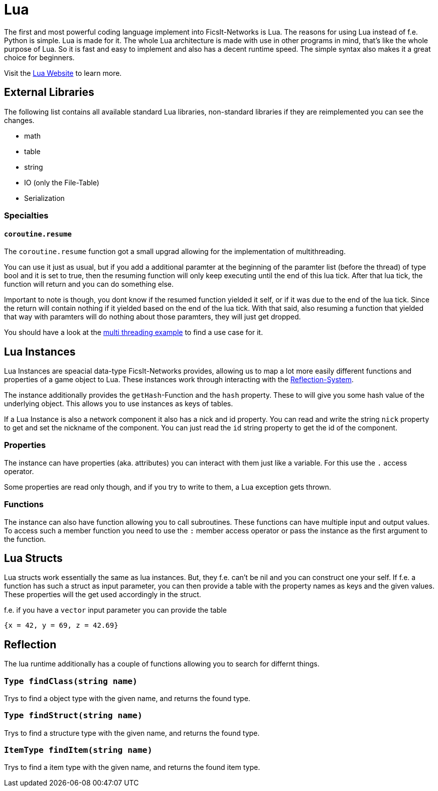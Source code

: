 = Lua
:description: Lua is a very nice simple and easy to learn language and is just made for use in other programs as scripting interface. This is the most powerful tool you have in FicsIt-Networks.

The first and most powerful coding language implement into FicsIt-Networks is Lua. The reasons for using Lua instead of f.e. Python is simple. Lua is made for it. The whole Lua architecture is made with use in other programs in mind, that's like the whole purpose of Lua. So it is fast and easy to implement and also has a decent runtime speed. The simple syntax also makes it a great choice for beginners.

Visit the https://lua.org/[Lua Website] to learn more.

== External Libraries

The following list contains all available standard Lua libraries, non-standard libraries if they are reimplemented you can see the changes.

- math
- table
- string
- IO (only the File-Table)
- Serialization

=== Specialties

==== `coroutine.resume`

The `coroutine.resume` function got a small upgrad allowing for the implementation of multithreading.

You can use it just as usual, but if you add a additional paramter at the beginning
of the paramter list (before the thread) of type bool and it is set to true,
then the resuming function will only keep executing until the end of this lua tick.
After that lua tick, the function will return and you can do something else.

Important to note is though, you dont know if the resumed function yielded it self,
or if it was due to the end of the lua tick.
Since the return will contain nothing if it yielded based on the end of the lua tick.
With that said, also resuming a function that yielded that way with paramters will do nothing
about those paramters, they will just get dropped.

You should have a look at the xref:lua/examples/multiThreading.adoc[multi threading example] to find a use case for it.

== Lua Instances

Lua Instances are speacial data-type FicsIt-Networks provides, allowing us to map a lot more easily different functions and properties of a game object to Lua.
These instances work through interacting with the xref::BasicConcept.adoc#_reflection_system[Reflection-System].

The instance additionally  provides the `getHash`-Function and the `hash` property.
These to will give you some hash value of the underlying object.
This allows you to use instances as keys of tables.

If a Lua Instance is also a network component it also has a nick and id property.
You can read and write the string `nick` property to get and set the nickname of the component.
You can just read the `id` string property to get the id of the component.

=== Properties

The instance can have properties (aka. attributes) you can interact with them just like a variable.
For this use the `.` access operator.

Some properties are read only though, and if you try to write to them, a Lua exception gets thrown.

=== Functions

The instance can also have function allowing you to call subroutines. These functions can have multiple input and output values.
To access such a member function you need to use the `:` member access operator or pass the instance as the first argument to the function.

== Lua Structs

Lua structs work essentially the same as lua instances.
But, they f.e. can't be nil and you can construct one your self.
If f.e. a function has such a struct as input parameter,
you can then provide a table with the property names as keys and the given values.
These properties will the get used accordingly in the struct.

f.e. if you have a `vector` input parameter you can provide the table
[source,Lua]
----
{x = 42, y = 69, z = 42.69}
----

== Reflection

The lua runtime additionally has a couple of functions allowing you to search for differnt things.

=== `Type findClass(string name)`

Trys to find a object type with the given name, and returns the found type.

=== `Type findStruct(string name)`

Trys to find a structure type with the given name, and returns the found type.

=== `ItemType findItem(string name)`

Trys to find a item type with the given name, and returns the found item type.
